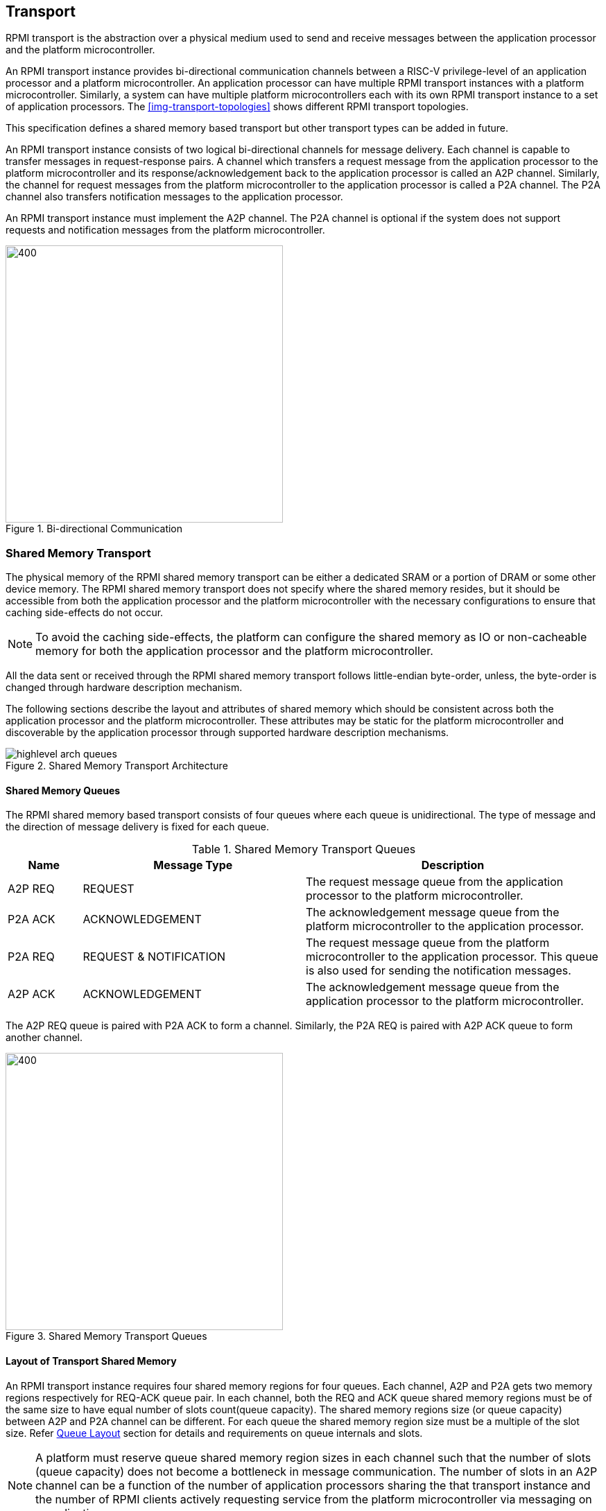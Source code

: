 :path: src/
:imagesdir: ../images

ifdef::rootpath[]
:imagesdir: {rootpath}{path}{imagesdir}
endif::rootpath[]

ifndef::rootpath[]
:rootpath: ./../
endif::rootpath[]

:stem: latexmath


== Transport
RPMI transport is the abstraction over a physical medium used to send and
receive messages between the application processor and the platform
microcontroller. 

An RPMI transport instance provides bi-directional communication channels
between a RISC-V privilege-level of an application processor and a platform
microcontroller. An application processor can have multiple RPMI transport
instances with a platform microcontroller. Similarly, a system can have multiple
platform microcontrollers each with its own RPMI transport instance to a set of
application processors. The <<img-transport-topologies>> shows different RPMI
transport topologies.

This specification defines a shared memory based transport but other transport
types can be added in future.

An RPMI transport instance consists of two logical bi-directional channels for
message delivery. Each channel is capable to transfer messages in 
request-response pairs. A channel which transfers a request message from the
application processor to the platform microcontroller and its
response/acknowledgement back to the application processor is called an A2P
channel. Similarly, the channel for request messages from the platform
microcontroller to the application processor is called a P2A channel. The P2A
channel also transfers notification messages to the application processor.

An RPMI transport instance must implement the A2P channel. The P2A channel is
optional if the system does not support requests  and notification messages from
the platform microcontroller.

.Bi-directional Communication
image::transport-bidirectional.png[400,400, align="center"]

=== Shared Memory Transport
The physical memory of the RPMI shared memory transport can be either a
dedicated SRAM or a portion of DRAM or some other device memory. The RPMI
shared memory transport does not specify where the shared memory resides, but
it should be accessible from both the application processor and the platform
microcontroller with the necessary configurations to ensure that caching
side-effects do not occur.

NOTE: To avoid the caching side-effects, the platform can configure the shared
memory as IO or non-cacheable memory for both the application processor and the
platform microcontroller.

All the data sent or received through the RPMI shared memory transport follows
little-endian byte-order, unless, the byte-order is changed through hardware 
description mechanism.

The following sections describe the layout and attributes of shared memory
which should be consistent across both the application processor and the
platform microcontroller. These attributes may be static for the platform
microcontroller and discoverable by the application processor through supported
hardware description mechanisms.

.Shared Memory Transport Architecture
image::highlevel-arch-queues.png[align="center"]

==== Shared Memory Queues
The RPMI shared memory based transport consists of four queues where each queue
is unidirectional. The type of message and the direction of message delivery is
fixed for each queue.

.Shared Memory Transport Queues
[cols="2,6,8a", width=100%, align="center", options="header"]
|===
| Name	
| Message Type		
| Description

| A2P REQ
| REQUEST
| The request message queue from the application processor to the platform
microcontroller.

| P2A ACK
| ACKNOWLEDGEMENT
| The acknowledgement message queue from the platform microcontroller to the
application processor.

| P2A REQ
| REQUEST & NOTIFICATION
| The request message queue from the platform microcontroller to the application
processor. This queue is also used for sending the notification messages.

| A2P ACK
| ACKNOWLEDGEMENT
| The acknowledgement message queue from the application processor to the
platform microcontroller.

|===

The A2P REQ queue is paired with P2A ACK to form a channel. Similarly, the
P2A REQ is paired with A2P ACK queue to form another channel.


.Shared Memory Transport Queues
image::highlevel-flow.png[400,400, align="center"]

==== Layout of Transport Shared Memory
An RPMI transport instance requires four shared memory regions for four queues.
Each channel, A2P and P2A gets two memory regions respectively for REQ-ACK
queue pair. In each channel, both the REQ and ACK queue shared memory regions
must be of the same size to have equal number of slots count(queue capacity).
The shared memory regions size (or queue capacity) between A2P and P2A channel
can be different. For each queue the shared memory region size must be a multiple
of the slot size. Refer <<Queue Layout>> section for details and requirements
on queue internals and slots.

NOTE: A platform must reserve queue shared memory region sizes in each channel
such that the number of slots (queue capacity) does not become a bottleneck in
message communication. The number of slots in an A2P channel can be a function of
the number of application processors sharing the that transport instance and the
number of RPMI clients actively requesting service from the platform
microcontroller via messaging on a application processor.

NOTE: A platform may allocate separate non-contiguous shared memory regions for
queues which may require multiple PMA entries to define the memory attributes.
To avoid this the platform can allocate contiguous regions for all four queues.
For example, the platform may allocate `4096-byte` (Page) of shared memory for
all the four queues and memory attributes can be covered with single PMA entry.

[#img-shmem-layout]
.Memory Layout of Shared Memory
image::shmem-layout.png[600,600, align="center"]

==== Queue Layout
A shared memory region representing a single queue is further divided into
a contiguous `M` number of equal size slots. The arrangement of slots is used
as a circular queue by the RPMI transport implementation.

Each slot size is `power-of-2` and at least `64-byte`. Each slot must be
aligned at a natural boundary. In each queue shared memory starting from offset
`0x0`, the first two slots are used to store head and tail for queue
management. The rest of the `(M-2)` slots are message slots. The first
`4-byte` of the first slot are used as head and the first `4-byte` of the
second slot are used as tail for enqueuing and dequeuing of messages.

.Queue Internals
image::queue-internals.png[500,500, align="center"]

The queue slots are assigned indices starting with `0`, which increases
sequentially. The slot with index `0` slot is the first message slot just after
the tail slot. The slots can be accessed using head and tail, which store
the slot indices. Head is be used to dequeue the message and tail is used to
enqueue the message.

The ownership of head and tail is mutually exclusive and only the owner is
allowed to write to it. For example, on the A2P REQ queue, the application
processor will enqueue the message and it will own the tail and only it will be
allowed to write to the tail, similarly, the platform microcontroller will own 
the head to dequeue the messages and only the platform
microcontroller will write to the head. Such restrictions are not applicable
in case of reading of head and tail.

NOTE: The arrangement of slot indices and ownership of head and tail is
necessary to make sure that the RPMI implementation on the application processor
does not conflict with the implementation of the platform microcontroller.

Messages which are not consumed yet should not be overwritten and the enqueue
operation must be blocked until the slot is available for sending messages.

[NOTE]
====
The requirement of minimum slot size of `64-byte` and keeping head and tail in
separate slots is because that usual CPU cache line size is of `64-byte`. This
may prevent both head and tail to share same cache line preventing any undefined
behavior. It's possible that the platform microcontroller may belong in
non-coherent domain and if the head and tail share same cache line and the
platform microcontroller is responsible to write to `TAIL` then the platform 
microcontroller will need to flush the cache with each write to make sure that
updated copy of tail is being read by the application processor.

The slot size of `64-byte` is also sufficient to accommodate most of the defined
RPMI services.
====

==== Shared Memory Representation in Firmware
The queue `slot-size` and queue shared memory region `base-address` and `size`
in bytes can be discovered through supported hardware description mechanism.

Total number of slots in each queue can easily be calculated by implementation
which is same for all four queues.

[NOTE]
====
```
Example calculation

X bytes : Queue shared memory size.
M = (X / slot-size) : Total slot count in a queue
(M-2) : Message slot count (2 slots less for `HEAD` and `TAIL`)
```
====

=== Doorbell Interrupt
An RPMI transport may also provide doorbell interrupts to either application
processor or platform microcontroller or both to signal the arrival of new
messages. The doorbell mechanism is optional for RPMI transport and
implementations can always use a polling mechanism for checking the arrival of
messages.

==== A2P Doorbell
The doorbell interrupts from the application processor to the platform
microcontroller can be either a message-signaled interrupt (MSI) or a wired
interrupt. If a doorbell is available then it must be supported through a
read-modify-write sequence to a memory-mapped register.
This read-modify-write mechanism can be discovered by the application processor
through the hardware description mechanisms using properties such as 
register physical address, register width, set mask, and preserve mask.

==== P2A Doorbell
The doorbell interrupts from the platform microcontroller to the application
processor can be either a message-signaled interrupt (MSI) or a wired interrupt.
If the doorbell interrupt from the platform microcontroller to the application
processor is a wired interrupt then the RPMI transport must define a way to
trigger the interrupt. If the doorbell interrupt is a MSI then a RPMI message
defined in the `BASE` service group can be used by the application processor to
configure the MSI at the platform microcontroller side.

=== Fast-channels
Fast-channels are shared memory based channel per application processor
required for use cases that require lower latency and faster processing
of commands. A Fast-channel layout and message format are specific to
service groups and not all service group needs to support these. A service
group that supports fast-channels may only enable some services to be used
over fast-channels.

NOTE: To avoid the caching side-effects, the platform can configure the shared
memory as IO or non-cacheable memory for both the application processor and the
platform microcontroller.

If the support for fast-channels is defined by a service group, its implementation
and attributes like physical memory address are discovered dynamically through
service defined by that particular service group.

Fast-channels may support doorbells but its optional. Attributes of doorbell
if supported are discovered dynamically via a service defined by the service group.

